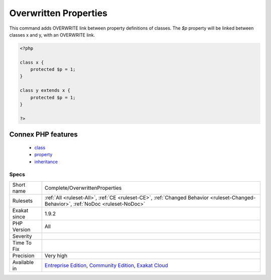 .. _complete-overwrittenproperties:

.. _overwritten-properties:

Overwritten Properties
++++++++++++++++++++++

.. meta::
	:description:
		Overwritten Properties: This command adds OVERWRITE link between property definitions of classes.
	:twitter:card: summary_large_image
	:twitter:site: @exakat
	:twitter:title: Overwritten Properties
	:twitter:description: Overwritten Properties: This command adds OVERWRITE link between property definitions of classes
	:twitter:creator: @exakat
	:twitter:image:src: https://www.exakat.io/wp-content/uploads/2020/06/logo-exakat.png
	:og:image: https://www.exakat.io/wp-content/uploads/2020/06/logo-exakat.png
	:og:title: Overwritten Properties
	:og:type: article
	:og:description: This command adds OVERWRITE link between property definitions of classes
	:og:url: https://php-tips.readthedocs.io/en/latest/tips/Complete/OverwrittenProperties.html
	:og:locale: en
This command adds OVERWRITE link between property definitions of classes.
The `$p` property will be linked between classes x and y, with an OVERWRITE link.

.. code-block:: php
   
   <?php
   
   class x {
       protected $p = 1;
   }
   
   class y extends x {
       protected $p = 1;
   }
   
   ?>
Connex PHP features
-------------------

  + `class <https://php-dictionary.readthedocs.io/en/latest/dictionary/class.ini.html>`_
  + `property <https://php-dictionary.readthedocs.io/en/latest/dictionary/property.ini.html>`_
  + `inheritance <https://php-dictionary.readthedocs.io/en/latest/dictionary/inheritance.ini.html>`_


Specs
_____

+--------------+-----------------------------------------------------------------------------------------------------------------------------------------------------------------------------------------+
| Short name   | Complete/OverwrittenProperties                                                                                                                                                          |
+--------------+-----------------------------------------------------------------------------------------------------------------------------------------------------------------------------------------+
| Rulesets     | :ref:`All <ruleset-All>`, :ref:`CE <ruleset-CE>`, :ref:`Changed Behavior <ruleset-Changed-Behavior>`, :ref:`NoDoc <ruleset-NoDoc>`                                                      |
+--------------+-----------------------------------------------------------------------------------------------------------------------------------------------------------------------------------------+
| Exakat since | 1.9.2                                                                                                                                                                                   |
+--------------+-----------------------------------------------------------------------------------------------------------------------------------------------------------------------------------------+
| PHP Version  | All                                                                                                                                                                                     |
+--------------+-----------------------------------------------------------------------------------------------------------------------------------------------------------------------------------------+
| Severity     |                                                                                                                                                                                         |
+--------------+-----------------------------------------------------------------------------------------------------------------------------------------------------------------------------------------+
| Time To Fix  |                                                                                                                                                                                         |
+--------------+-----------------------------------------------------------------------------------------------------------------------------------------------------------------------------------------+
| Precision    | Very high                                                                                                                                                                               |
+--------------+-----------------------------------------------------------------------------------------------------------------------------------------------------------------------------------------+
| Available in | `Entreprise Edition <https://www.exakat.io/entreprise-edition>`_, `Community Edition <https://www.exakat.io/community-edition>`_, `Exakat Cloud <https://www.exakat.io/exakat-cloud/>`_ |
+--------------+-----------------------------------------------------------------------------------------------------------------------------------------------------------------------------------------+


